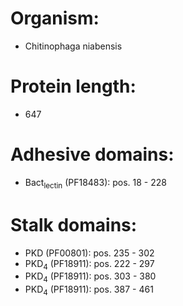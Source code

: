 * Organism:
- Chitinophaga niabensis
* Protein length:
- 647
* Adhesive domains:
- Bact_lectin (PF18483): pos. 18 - 228
* Stalk domains:
- PKD (PF00801): pos. 235 - 302
- PKD_4 (PF18911): pos. 222 - 297
- PKD_4 (PF18911): pos. 303 - 380
- PKD_4 (PF18911): pos. 387 - 461

